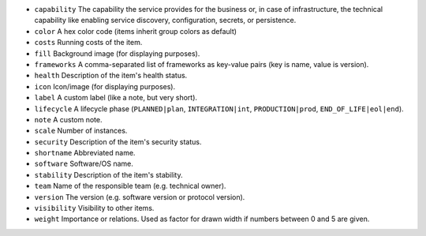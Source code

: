 * ``capability`` The capability the service provides for the business or, in case of infrastructure, the technical capability like enabling service discovery, configuration, secrets, or persistence.
* ``color`` A hex color code (items inherit group colors as default)
* ``costs`` Running costs of the item.
* ``fill`` Background image (for displaying purposes).
* ``frameworks`` A comma-separated list of frameworks as key-value pairs (key is name, value is version).
* ``health`` Description of the item's health status.
* ``icon`` Icon/image (for displaying purposes).
* ``label`` A custom label (like a note, but very short).
* ``lifecycle`` A lifecycle phase (``PLANNED|plan``, ``INTEGRATION|int``, ``PRODUCTION|prod``, ``END_OF_LIFE|eol|end``).
* ``note`` A custom note.
* ``scale`` Number of instances.
* ``security`` Description of the item's security status.
* ``shortname`` Abbreviated name.
* ``software`` Software/OS name.
* ``stability`` Description of the item's stability.
* ``team`` Name of the responsible team (e.g. technical owner).
* ``version`` The version (e.g. software version or protocol version).
* ``visibility`` Visibility to other items.
* ``weight`` Importance or relations. Used as factor for drawn width if numbers between 0 and 5 are given.